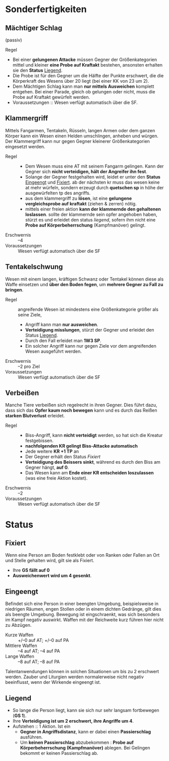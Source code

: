 * Sonderfertigkeiten
** Mächtiger Schlag
   :PROPERTIES:
   :CUSTOM_ID: sf-ms
   :END:
   (passiv)
   - Regel ::
   - Bei einer *gelungenen Attacke* müssen Gegner der Größenkategorien mittel und kleiner
     *eine Probe auf Kraftakt* bestehen, ansonsten erhalten sie den *Status* [[#st-li][Liegend]].
   - Die Probe ist für den Gegner um die Hälfte der Punkte erschwert,
     die die Körperkraft des Wesens über 20 liegt (bei einer KK von 23 um 2).
   - Dem Mächtigen Schlag kann man *nur mittels Ausweichen* komplett entgehen.
     Bei einer Parade, gleich ob gelungen oder nicht, muss die Probe auf Kraftakt gewürfelt werden.
   - Voraussetzungen :: Wesen verfügt automatisch über die SF.
** Klammergriff
   :PROPERTIES:
   :CUSTOM_ID: sf-kg
   :END:
   Mittels Fangarmen, Tentakeln, Rüsseln, langen Armen oder dem ganzen Körper
   kann ein Wesen einen Helden umschlingen, anheben und würgen.
   Der Klammergriff kann nur gegen Gegner kleinerer Größenkategorien eingesetzt werden.
   - Regel ::
     - Dem Wesen muss eine AT mit seinem Fangarm gelingen.
       Kann der Gegner sich *nicht verteidigen, hält der Angreifer ihn fest*.
     - Solange der Gegner festgehalten wird, leidet er unter den *Status* [[#st-ei][Eingeengt]] und [[#st-fi][Fixiert]].
       ab der nächsten kr muss das wesen keine at mehr würfeln,
       sondern erzeugt durch *quetschen sp* in höhe der ausgewürfelten tp des angriffs.
     - aus dem klammergriff zu *lösen*, ist eine *gelungene vergleichsprobe auf kraftakt*
       (ziehen & zerren) nötig.
     - mittels einer freien aktion *kann der klammernde den gehaltenen loslassen*.
       sollte der klammernde sein opfer angehoben haben, stürzt es und erleidet den status [[*liegend][liegend]],
       sofern ihm nicht eine *Probe auf Körperbeherrschung* (Kampfmanöver) gelingt.
   - Erschwernis :: –4
   - Voraussetzungen :: Wesen verfügt automatisch über die SF
** Tentakelschwung
   Wesen mit einem langen, kräftigen Schwanz oder Tentakel können diese als
   Waffe einsetzen und *über den Boden fegen*, um *mehrere Gegner zu Fall zu bringen*.
   - Regel :: angreifende Wesen ist mindestens eine Größenkategorie größer als seine Ziele,
     - Angriff kann man *nur ausweichen*.
     - *Verteidigung misslungen*, stürzt der Gegner und erleidet den Status [[#st-li][Liegend]].
     - Durch den Fall erleidet man *1W3 SP*.
     - Ein solcher Angriff kann nur gegen Ziele vor dem angreifenden Wesen ausgeführt werden.
   - Erschwernis :: –2 pro Ziel
   - Voraussetzungen :: Wesen verfügt automatisch über die SF
** Verbeißen
   Manche Tiere verbeißen sich regelrecht in ihren Gegner. Dies führt dazu, dass
   sich das *Opfer kaum noch bewegen* kann und es durch das Reißen *starken Blutverlust* erleidet.
   - Regel ::
     - Biss-Angriff, kann *nicht verteidigt* werden, so hat sich die Kreatur festgebissen.
     - *nachfolgenden KR gelingt Biss-Attacke automatisch*
     - Jede weitere *KR +1 TP* an 
     - Der Gegner erhält den Status [[*Fixiert][Fixiert]]
     - *Verteidigung des Beissers sinkt*, während es durch den Biss am Gegner hängt, *auf 0*.
     - Das Wesen kann am *Ende einer KR entscheiden loszulassen* (was eine freie Aktion kostet).
   - Erschwernis :: –2
   - Voraussetzungen :: Wesen verfügt automatisch über die SF
* Status
** Fixiert
   :PROPERTIES:
   :CUSTOM_ID: st-fi
   :END:
   Wenn eine Person am Boden festklebt oder von Ranken oder Fallen an Ort und
   Stelle gehalten wird, gilt sie als Fixiert.
   - Ihre *GS fällt auf 0*
   - *Ausweichenwert wird um 4 gesenkt*.
** Eingeengt
   :PROPERTIES:
   :CUSTOM_ID: st-ei
   :END:
   Befindet sich eine Person in einer beengten Umgebung, beispielsweise in
   niedrigen Räumen, engen Stollen oder in einem dichten Gedränge, gilt dies als
   beengte Umgebung. Bewegung ist eingschraenkt, was sich besonders im Kampf
   negativ auswirkt. Waffen mit der Reichweite kurz führen hier nicht zu Abzügen.
   - Kurze Waffen :: +/–0 auf AT; +/–0 auf PA
   - Mittlere Waffen :: –4 auf AT; –4 auf PA
   - Lange Waffen :: –8 auf AT; –8 auf PA
   Talentanwendungen können in solchen Situationen um bis zu 2 erschwert werden.
   Zauber und Liturgien werden normalerweise nicht negativ beeinflusst, wenn der Wirkende eingeengt ist.
** Liegend
   :PROPERTIES:
   :CUSTOM_ID: st-li
   :END:
   - So lange die Person liegt, kann sie sich nur sehr langsam fortbewegen (*GS 1*).
   - Ihre *Verteidigung ist um 2 erschwert, ihre Angriffe um 4*.
   - Aufstehen :: 1 Aktion. Ist ein
     - *Gegner in Angriffsdistanz*, kann er dabei einen *Passierschlag* ausführen.
     - Um *keinen Passierschlag* abzubekommen : *Probe auf Körperbeherrschung (Kampfmanöver)* ablegen.
       Bei Gelingen bekommt er keinen Passierschlag ab.
